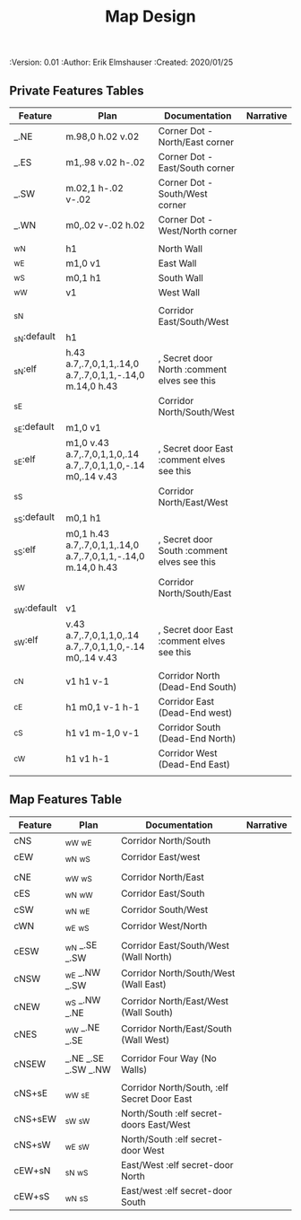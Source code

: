#+TITLE: Map Design
#+PROPERTIES:
 :Version: 0.01
 :Author: Erik Elmshauser
 :Created: 2020/01/25
 :END:

* Overview

This file provides tables of drawing instruction sets for common
map features such as corridor, secret doors, chambers, special areas and stairs.

See Design.org for details about the formatting of these tables.

* Features
  :PROPERTIES:
  :map-features: t
  :END:

** Private Features Tables
   :PROPERTIES:
   :name: private-map-features
   :MAP-FEATURES: t
   :END:



# #+NAME: default-map-features
| Feature     | Plan                                                         | Documentation                               | Narrative |
|-------------+--------------------------------------------------------------+---------------------------------------------+-----------|
| _.NE        | m.98,0 h.02 v.02                                             | Corner Dot - North/East corner              |           |
| _.ES        | m1,.98 v.02 h-.02                                            | Corner Dot - East/South corner              |           |
| _.SW        | m.02,1 h-.02 v-.02                                           | Corner Dot - South/West corner              |           |
| _.WN        | m0,.02 v-.02 h.02                                            | Corner Dot - West/North corner              |           |
|             |                                                              |                                             |           |
| _wN         | h1                                                           | North Wall                                  |           |
| _wE         | m1,0 v1                                                      | East Wall                                   |           |
| _wS         | m0,1 h1                                                      | South Wall                                  |           |
| _wW         | v1                                                           | West Wall                                   |           |
|             |                                                              |                                             |           |
| _sN         |                                                              | Corridor East/South/West                    |           |
| _sN:default | h1                                                           |                                             |           |
| _sN:elf     | h.43 a.7,.7,0,1,1,.14,0 a.7,.7,0,1,1,-.14,0 m.14,0 h.43      | , Secret door North :comment elves see this |           |
| _sE         |                                                              | Corridor North/South/West                   |           |
| _sE:default | m1,0 v1                                                      |                                             |           |
| _sE:elf     | m1,0 v.43 a.7,.7,0,1,1,0,.14 a.7,.7,0,1,1,0,-.14 m0,.14 v.43 | , Secret door East :comment elves see this  |           |
| _sS         |                                                              | Corridor North/East/West                    |           |
| _sS:default | m0,1 h1                                                      |                                             |           |
| _sS:elf     | m0,1 h.43 a.7,.7,0,1,1,.14,0 a.7,.7,0,1,1,-.14,0 m.14,0 h.43 | , Secret door South :comment elves see this |           |
| _sW         |                                                              | Corridor North/South/East                   |           |
| _sW:default | v1                                                           |                                             |           |
| _sW:elf     | v.43 a.7,.7,0,1,1,0,.14 a.7,.7,0,1,1,0,-.14 m0,.14 v.43      | , Secret door East :comment elves see this  |           |
|             |                                                              |                                             |           |
| _cN         | v1 h1 v-1                                                    | Corridor North (Dead-End South)             |           |
| _cE         | h1 m0,1 v-1 h-1                                              | Corridor East (Dead-End west)               |           |
| _cS         | h1 v1 m-1,0 v-1                                              | Corridor South (Dead-End North)             |           |
| _cW         | h1 v1 h-1                                                    | Corridor West (Dead-End East)               |           |
|             |                                                              |                                             |           |




** Map Features Table
   :PROPERTIES:
   :name: private-map-features
   :MAP-FEATURES: t
   :END:

# #+NAME: default-map-features
| Feature | Plan                | Documentation                               | Narrative |
|---------+---------------------+---------------------------------------------+-----------|
| cNS     | _wW _wE             | Corridor North/South                        |           |
| cEW     | _wN _wS             | Corridor East/west                          |           |
|         |                     |                                             |           |
| cNE     | _wW _wS             | Corridor North/East                         |           |
| cES     | _wN _wW             | Corridor East/South                         |           |
| cSW     | _wN _wE             | Corridor South/West                         |           |
| cWN     | _wE _wS             | Corridor West/North                         |           |
|         |                     |                                             |           |
| cESW    | _wN _.SE _.SW       | Corridor East/South/West (Wall North)       |           |
| cNSW    | _wE _.NW _.SW       | Corridor North/South/West (Wall East)       |           |
| cNEW    | _wS _.NW _.NE       | Corridor North/East/West (Wall South)       |           |
| cNES    | _wW _.NE _.SE       | Corridor North/East/South (Wall West)       |           |
|         |                     |                                             |           |
| cNSEW   | _.NE _.SE _.SW _.NW | Corridor Four Way (No Walls)                |           |
|         |                     |                                             |           |
| cNS+sE  | _wW _sE             | Corridor North/South, :elf Secret Door East |           |
| cNS+sEW | _sW _sW             | North/South :elf secret-doors East/West     |           |
| cNS+sW  | _wE _sW             | North/South :elf secret-door West           |           |
| cEW+sN  | _sN _wS             | East/West :elf secret-door North            |           |
| cEW+sS  | _wN _sS             | East/west :elf secret-door South            |           |


